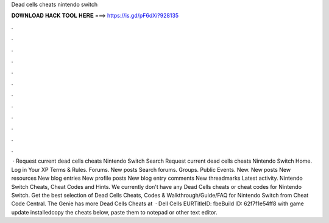 Dead cells cheats nintendo switch

𝐃𝐎𝐖𝐍𝐋𝐎𝐀𝐃 𝐇𝐀𝐂𝐊 𝐓𝐎𝐎𝐋 𝐇𝐄𝐑𝐄 ===> https://is.gd/pF6dXi?928135

.

.

.

.

.

.

.

.

.

.

.

.

 · Request current dead cells cheats Nintendo Switch Search Request current dead cells cheats Nintendo Switch Home. Log in Your XP Terms & Rules. Forums. New posts Search forums. Groups. Public Events. New. New posts New resources New blog entries New profile posts New blog entry comments New threadmarks Latest activity. Nintendo Switch Cheats, Cheat Codes and Hints. We currently don't have any Dead Cells cheats or cheat codes for Nintendo Switch. Get the best selection of Dead Cells Cheats, Codes & Walkthrough/Guide/FAQ for Nintendo Switch from Cheat Code Central. The Genie has more Dead Cells Cheats at   · Dell Cells EURTitleID: fbeBuild ID: 62f7f1e54ff8 with game update installedcopy the cheats below, paste them to notepad or other text editor.